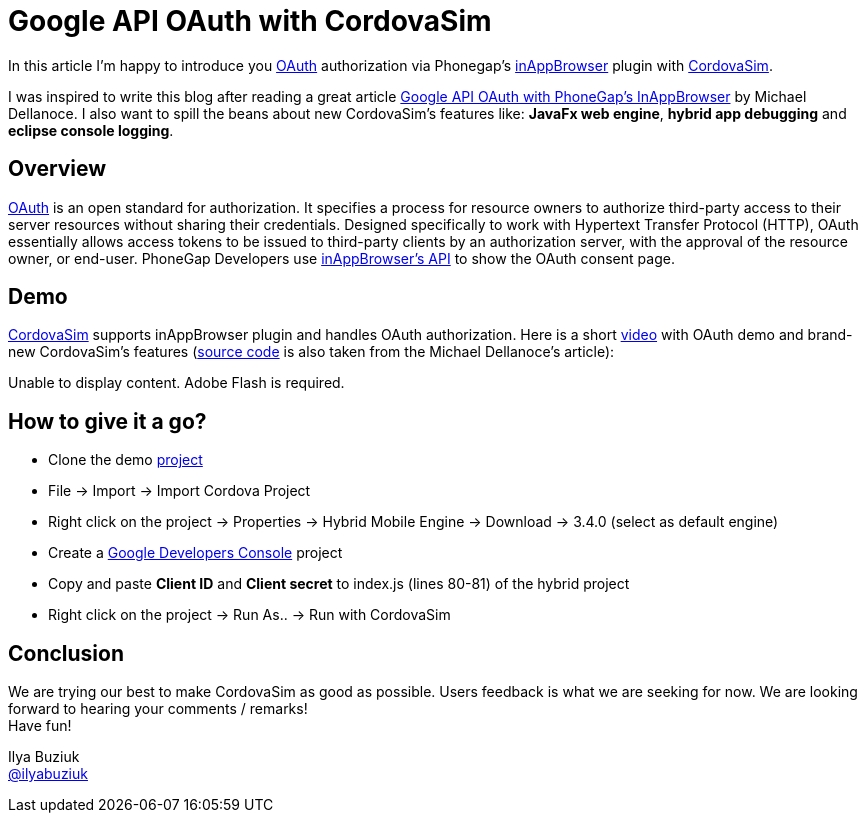 = Google API OAuth with CordovaSim 
:page-layout: blog
:page-author: ibuziuk
:page-tags: [phonegap, oauth, cordova, inappbrowser, cordovasim, aerogear]

In this article I'm happy to introduce you http://oauth.net/[OAuth] authorization via Phonegap's https://github.com/apache/cordova-plugin-inappbrowser[inAppBrowser] plugin with https://github.com/jbosstools/jbosstools-aerogear/tree/master/cordovasim[CordovaSim]. 

I was inspired to write this blog after reading a great article http://phonegap-tips.com/articles/google-api-oauth-with-phonegaps-inappbrowser.html[Google API OAuth with PhoneGap's InAppBrowser] by Michael Dellanoce. I also want to spill the beans about new CordovaSim's features like: *JavaFx web engine*, *hybrid app debugging* and *eclipse console logging*.

== Overview
http://oauth.net/[OAuth] is an open standard for authorization. It specifies a process for resource owners to authorize third-party access to their server resources without sharing their credentials. Designed specifically to work with Hypertext Transfer Protocol (HTTP), OAuth essentially allows access tokens to be issued to third-party clients by an authorization server, with the approval of the resource owner, or end-user. PhoneGap Developers use https://github.com/apache/cordova-plugin-inappbrowser/blob/master/doc/index.md[inAppBrowser's API] to show the OAuth consent page.

== Demo 
https://github.com/jbosstools/jbosstools-aerogear/tree/master/cordovasim[CordovaSim] supports inAppBrowser plugin and handles OAuth authorization. Here is a short http://www.screencast.com/t/ln4t5ruoc[video] with OAuth demo and brand-new CordovaSim's features (https://github.com/mdellanoce/google-api-oauth-phonegap/tree/master[source code] is also taken from the Michael Dellanoce's article):

++++
<object id="scPlayer"  width="640" height="304" type="application/x-shockwave-flash" data="http://content.screencast.com/users/IlyaBuziuk/folders/Jing/media/770e0513-544c-4c77-bbf1-864c46279512/bootstrap.swf" >
 <param name="movie" value="http://content.screencast.com/users/IlyaBuziuk/folders/Jing/media/770e0513-544c-4c77-bbf1-864c46279512/bootstrap.swf" />
 <param name="quality" value="high" />
 <param name="bgcolor" value="#FFFFFF" />
 <param name="flashVars" value="thumb=http://content.screencast.com/users/IlyaBuziuk/folders/Jing/media/770e0513-544c-4c77-bbf1-864c46279512/FirstFrame.jpg&containerwidth=1915&containerheight=910&content=http://content.screencast.com/users/IlyaBuziuk/folders/Jing/media/770e0513-544c-4c77-bbf1-864c46279512/CordovaSim%20Demo%20OAuth%20via%20InAppBrowse.swf&blurover=false" />
 <param name="allowFullScreen" value="true" />
 <param name="scale" value="showall" />
 <param name="allowScriptAccess" value="always" />
 <param name="base" value="http://content.screencast.com/users/IlyaBuziuk/folders/Jing/media/770e0513-544c-4c77-bbf1-864c46279512/" />
 Unable to display content. Adobe Flash is required.
</object> 
++++

== How to give it a go?
 -  Clone the demo https://github.com/mdellanoce/google-api-oauth-phonegap/tree/master[project]
 -  File -> Import -> Import Cordova Project
 -  Right click on the project -> Properties -> Hybrid Mobile Engine -> Download -> 3.4.0 (select as default engine)
 - Create a https://console.developers.google.com/[Google Developers Console] project
 - Copy and paste *Client ID* and *Client secret* to index.js (lines 80-81) of the hybrid project
 - Right click on the project -> Run As.. -> Run with CordovaSim

== Conclusion
We are trying our best to make CordovaSim as good as possible. Users feedback is what we are seeking for now. We are looking forward to hearing your comments / remarks! +
Have fun!

Ilya Buziuk +
https://twitter.com/ilyabuziuk[@ilyabuziuk]
